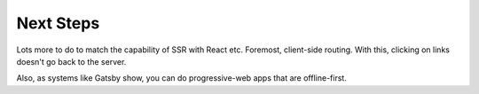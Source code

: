 ==========
Next Steps
==========

Lots more to do to match the capability of SSR with React etc. Foremost,
client-side routing. With this, clicking on links doesn't go back to the
server.

Also, as systems like Gatsby show, you can do progressive-web apps that are
offline-first.

